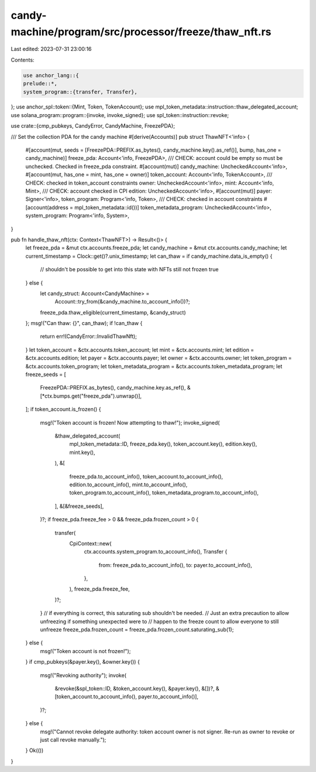 candy-machine/program/src/processor/freeze/thaw_nft.rs
======================================================

Last edited: 2023-07-31 23:00:16

Contents:

.. code-block:: rs

    use anchor_lang::{
    prelude::*,
    system_program::{transfer, Transfer},
};
use anchor_spl::token::{Mint, Token, TokenAccount};
use mpl_token_metadata::instruction::thaw_delegated_account;
use solana_program::program::{invoke, invoke_signed};
use spl_token::instruction::revoke;

use crate::{cmp_pubkeys, CandyError, CandyMachine, FreezePDA};

/// Set the collection PDA for the candy machine
#[derive(Accounts)]
pub struct ThawNFT<'info> {
    #[account(mut, seeds = [FreezePDA::PREFIX.as_bytes(), candy_machine.key().as_ref()], bump, has_one = candy_machine)]
    freeze_pda: Account<'info, FreezePDA>,
    /// CHECK: account could be empty so must be unchecked. Checked in freeze_pda constraint.
    #[account(mut)]
    candy_machine: UncheckedAccount<'info>,
    #[account(mut, has_one = mint, has_one = owner)]
    token_account: Account<'info, TokenAccount>,
    /// CHECK: checked in token_account constraints
    owner: UncheckedAccount<'info>,
    mint: Account<'info, Mint>,
    /// CHECK: account checked in CPI
    edition: UncheckedAccount<'info>,
    #[account(mut)]
    payer: Signer<'info>,
    token_program: Program<'info, Token>,
    /// CHECK: checked in account constraints
    #[account(address = mpl_token_metadata::id())]
    token_metadata_program: UncheckedAccount<'info>,
    system_program: Program<'info, System>,
}

pub fn handle_thaw_nft(ctx: Context<ThawNFT>) -> Result<()> {
    let freeze_pda = &mut ctx.accounts.freeze_pda;
    let candy_machine = &mut ctx.accounts.candy_machine;
    let current_timestamp = Clock::get()?.unix_timestamp;
    let can_thaw = if candy_machine.data_is_empty() {
        // shouldn't be possible to get into this state with NFTs still not frozen
        true
    } else {
        let candy_struct: Account<CandyMachine> =
            Account::try_from(&candy_machine.to_account_info())?;
        freeze_pda.thaw_eligible(current_timestamp, &candy_struct)
    };
    msg!("Can thaw: {}", can_thaw);
    if !can_thaw {
        return err!(CandyError::InvalidThawNft);
    }
    let token_account = &ctx.accounts.token_account;
    let mint = &ctx.accounts.mint;
    let edition = &ctx.accounts.edition;
    let payer = &ctx.accounts.payer;
    let owner = &ctx.accounts.owner;
    let token_program = &ctx.accounts.token_program;
    let token_metadata_program = &ctx.accounts.token_metadata_program;
    let freeze_seeds = [
        FreezePDA::PREFIX.as_bytes(),
        candy_machine.key.as_ref(),
        &[*ctx.bumps.get("freeze_pda").unwrap()],
    ];
    if token_account.is_frozen() {
        msg!("Token account is frozen! Now attempting to thaw!");
        invoke_signed(
            &thaw_delegated_account(
                mpl_token_metadata::ID,
                freeze_pda.key(),
                token_account.key(),
                edition.key(),
                mint.key(),
            ),
            &[
                freeze_pda.to_account_info(),
                token_account.to_account_info(),
                edition.to_account_info(),
                mint.to_account_info(),
                token_program.to_account_info(),
                token_metadata_program.to_account_info(),
            ],
            &[&freeze_seeds],
        )?;
        if freeze_pda.freeze_fee > 0 && freeze_pda.frozen_count > 0 {
            transfer(
                CpiContext::new(
                    ctx.accounts.system_program.to_account_info(),
                    Transfer {
                        from: freeze_pda.to_account_info(),
                        to: payer.to_account_info(),
                    },
                ),
                freeze_pda.freeze_fee,
            )?;
        }
        // if everything is correct, this saturating sub shouldn't be needed.
        // Just an extra precaution to allow unfreezing if something unexpected were to
        // happen to the freeze count to allow everyone to still unfreeze
        freeze_pda.frozen_count = freeze_pda.frozen_count.saturating_sub(1);
    } else {
        msg!("Token account is not frozen!");
    }
    if cmp_pubkeys(&payer.key(), &owner.key()) {
        msg!("Revoking authority");
        invoke(
            &revoke(&spl_token::ID, &token_account.key(), &payer.key(), &[])?,
            &[token_account.to_account_info(), payer.to_account_info()],
        )?;
    } else {
        msg!("Cannot revoke delegate authority: token account owner is not signer. Re-run as owner to revoke or just call revoke manually.");
    }
    Ok(())
}



